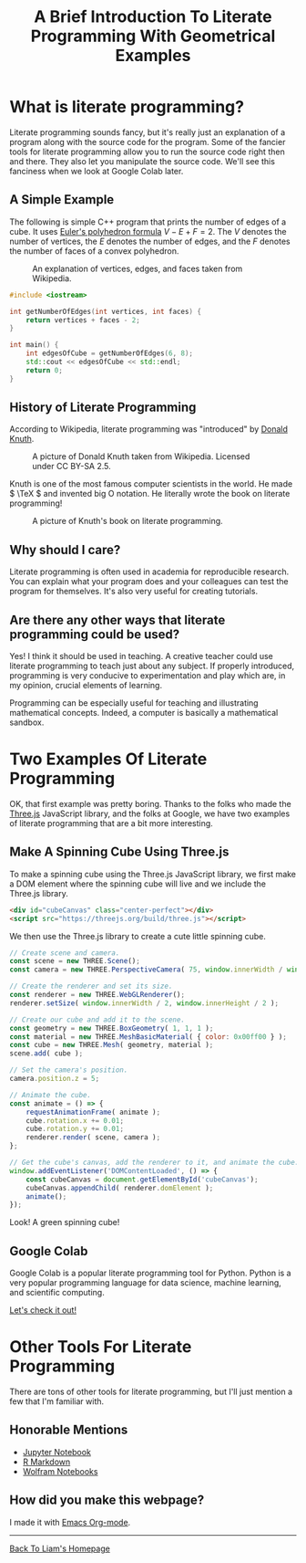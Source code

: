 #+HTML_HEAD: <link href="../styles/org.css" rel="stylesheet">
#+OPTIONS: num:nil html-postamble:nil
#+TITLE: A Brief Introduction To Literate Programming With Geometrical Examples

* What is literate programming?

Literate programming sounds fancy, but it's really just an explanation of a
program along with the source code for the program. Some of the fancier tools
for literate programming allow you to run the source code right then and there.
They also let you manipulate the source code. We'll see this fanciness when we
look at Google Colab later.

** A Simple Example

The following is simple C++ program that prints the number of edges of a cube.
It uses [[https://en.wikipedia.org/wiki/Euler_characteristic#Polyhedra][Euler's polyhedron formula]] \( V - E + F = 2. \) The \( V \) denotes the
number of vertices, the \( E \) denotes the number of edges, and the \( F \)
denotes the number of faces of a convex polyhedron.

#+CAPTION: An explanation of vertices, edges, and faces taken from Wikipedia.
#+NAME: Explanation Of Vertices, Edges, and Faces
[[file:../images/vertex-edge-face.png]]

#+BEGIN_SRC cpp
#include <iostream>

int getNumberOfEdges(int vertices, int faces) {
    return vertices + faces - 2;
}

int main() {
    int edgesOfCube = getNumberOfEdges(6, 8);
    std::cout << edgesOfCube << std::endl;
    return 0;
}
#+END_SRC

#+RESULTS:
: 12

** History of Literate Programming

According to Wikipedia, literate programming was "introduced" by [[https://en.wikipedia.org/wiki/Donald_Knuth][Donald Knuth]].

#+CAPTION: A picture of Donald Knuth taken from Wikipedia. Licensed under CC BY-SA 2.5.
#+NAME: Donald Knuth
[[file:../images/donald-knuth.jpg]]

Knuth is one of the most famous computer scientists in the world. He made \(
\TeX \) and invented big O notation. He literally wrote the book on literate
programming!

#+CAPTION: A picture of Knuth's book on literate programming.
#+NAME: Literate Programming Book
[[file:../images/literate-programming-book.jpg]]

** Why should I care?

Literate programming is often used in academia for reproducible research. You
can explain what your program does and your colleagues can test the program for
themselves. It's also very useful for creating tutorials.

** Are there any other ways that literate programming could be used?

Yes! I think it should be used in teaching. A creative teacher could use
literate programming to teach just about any subject. If properly introduced,
programming is very conducive to experimentation and play which are, in my
opinion, crucial elements of learning.

Programming can be especially useful for teaching and illustrating mathematical
concepts. Indeed, a computer is basically a mathematical sandbox.

* Two Examples Of Literate Programming

OK, that first example was pretty boring. Thanks to the folks who made the
[[https://threejs.org/][Three.js]] JavaScript library, and the folks at Google, we have two examples of
literate programming that are a bit more interesting.

** Make A Spinning Cube Using Three.js

To make a spinning cube using the Three.js JavaScript library, we first make a
DOM element where the spinning cube will live and we include the Three.js
library.

#+BEGIN_SRC html
<div id="cubeCanvas" class="center-perfect"></div>
<script src="https://threejs.org/build/three.js"></script>
#+END_SRC

We then use the Three.js library to create a cute little spinning cube.

#+BEGIN_SRC js
// Create scene and camera.
const scene = new THREE.Scene();
const camera = new THREE.PerspectiveCamera( 75, window.innerWidth / window.innerHeight, 0.1, 1000 );

// Create the renderer and set its size.
const renderer = new THREE.WebGLRenderer();
renderer.setSize( window.innerWidth / 2, window.innerHeight / 2 );

// Create our cube and add it to the scene.
const geometry = new THREE.BoxGeometry( 1, 1, 1 );
const material = new THREE.MeshBasicMaterial( { color: 0x00ff00 } );
const cube = new THREE.Mesh( geometry, material );
scene.add( cube );

// Set the camera's position.
camera.position.z = 5;

// Animate the cube.
const animate = () => {
    requestAnimationFrame( animate );
    cube.rotation.x += 0.01;
    cube.rotation.y += 0.01;
    renderer.render( scene, camera );
};

// Get the cube's canvas, add the renderer to it, and animate the cube.
window.addEventListener('DOMContentLoaded', () => {
    const cubeCanvas = document.getElementById('cubeCanvas');
    cubeCanvas.appendChild( renderer.domElement );
    animate();
});
#+END_SRC

Look! A green spinning cube!

#+BEGIN_EXPORT html
<div id="cubeCanvas" class="center-perfect"></div>
<script src="https://threejs.org/build/three.js"></script>
<script>
// Create scene and camera.
const scene = new THREE.Scene();
const camera = new THREE.PerspectiveCamera( 75, window.innerWidth / window.innerHeight, 0.1, 1000 );

// Create the renderer and set its size.
const renderer = new THREE.WebGLRenderer();
renderer.setSize( window.innerWidth / 2, window.innerHeight / 2 );
//document.body.appendChild( renderer.domElement );

// Create our cube and add it to the scene.
const geometry = new THREE.BoxGeometry( 1, 1, 1 );
const material = new THREE.MeshBasicMaterial( { color: 0x00ff00 } );
const cube = new THREE.Mesh( geometry, material );
scene.add( cube );

// Set the camera's position.
camera.position.z = 5;

// Animate the cube.
const animate = () => {
    requestAnimationFrame( animate );
    cube.rotation.x += 0.01;
    cube.rotation.y += 0.01;
    renderer.render( scene, camera );
};

window.addEventListener('DOMContentLoaded', () => {
    const cubeCanvas = document.getElementById('cubeCanvas');
    cubeCanvas.appendChild( renderer.domElement );
    animate();
});
</script>
#+END_EXPORT

** Google Colab

Google Colab is a popular literate programming tool for Python. Python is a very
popular programming language for data science, machine learning, and scientific
computing.

[[https://colab.research.google.com/drive/1YUYT90gJIZ09V0YqueZnsBj2yGdYIXp0?usp=sharing][Let's check it out!]]

* Other Tools For Literate Programming

There are tons of other tools for literate programming, but I'll just mention a
few that I'm familiar with.

** Honorable Mentions

+ [[https://jupyter.org/][Jupyter Notebook]]
+ [[https://rmarkdown.rstudio.com/][R Markdown]]
+ [[https://www.wolfram.com/notebooks/][Wolfram Notebooks]]

** How did you make this webpage?

I made it with [[https://orgmode.org/][Emacs Org-mode]].

#+BEGIN_EXPORT html
<hr>
<a class="center-perfect" href="https://liammulhall.com">Back To Liam's Homepage</a>
#+END_EXPORT
